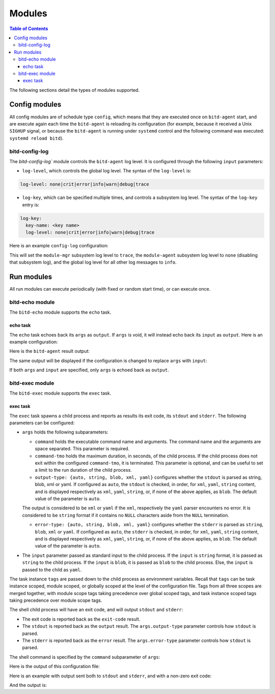 .. Copyright 2018 by Andrei Radulescu-Banu.

   Licensed under the Apache License, Version 2.0 (the "License");
   you may not use this file except in compliance with the License.
   You may obtain a copy of the License at
 
     http://www.apache.org/licenses/LICENSE-2.0

   Unless required by applicable law or agreed to in writing, software
   distributed under the License is distributed on an "AS IS" BASIS,
   WITHOUT WARRANTIES OR CONDITIONS OF ANY KIND, either express or implied.
   See the License for the specific language governing permissions and
   limitations under the License.

*******
Modules
*******

.. contents:: Table of Contents

The following sections detail the types of modules supported.

Config modules
==============
All config modules are of schedule type ``config``, which means that they are executed once on ``bitd-agent`` start, and are execute again each time the ``bitd-agent`` is reloading its configuration (for example, because it received a Unix ``SIGHUP`` signal, or because the ``bitd-agent`` is running under ``systemd`` control and the following command was executed: ``systemd reload bitd``).


bitd-config-log
---------------
The `bitd-config-log`` module controls the ``bitd-agent`` log level. It is configured through the following ``input`` parameters:

- ``log-level``, which controls the global log level. The syntax of the ``log-level`` is:

.. code-block:: none

   log-level: none|crit|error|info|warn|debug|trace

- ``log-key``, which can be specified multiple times, and controls a subsystem log level. The syntax of the ``log-key`` entry is:

.. code-block:: none

   log-key:
     key-name: <key name>
     log-level: none|crit|error|info|warn|debug|trace
   
Here is an example ``config-log`` configuration:


.. code-block:: none
   :linenos:

   modules:
     module-name: bitd-config-log
   task-inst:
     task-name: config-log
     task-inst-name: Config log task instance
     schedule:
       type: config
     input:
       log-level: info
       log-key:
         key-name: module-mgr
         log-level: trace
       log-key:
         key-name: module-agent
         log-level: none

This will set the ``module-mgr`` subsystem log level to ``trace``, the ``module-agent`` subsystem log level to ``none`` (disabling that subsystem log), and the global log level for all other log messages to ``info``.

Run modules
===========
All run modules can execute periodically (with fixed or random start time), or can execute once. 

bitd-echo module
----------------
The ``bitd-echo`` module supports the ``echo`` task.

echo task
^^^^^^^^^
The ``echo`` task echoes back its ``args`` as ``output``. If ``args`` is void, it will instead echo back its ``input`` as ``output``. Here is an example configuration:

.. code-block:: none
   :linenos:
   :emphasize-lines: 9-11

   modules:
     module-name: bitd-echo
   task-inst:
     task-name: echo
     task-inst-name: Echo task instance
     schedule:
       type: periodic
       interval: 1s
     args:
       name-int64: -128
       name-int64: 127

Here is the ``bitd-agent`` result output:

.. code-block:: none
   :linenos:
   :emphasize-lines: 9-11

   $ bitd-agent -c echo.yml 
   ---
   tags:
     task: echo
     task-instance: Echo task instance
   run-id: 0
   run-timestamp: 1539717016893523079
   exit-code: 0
   output:
     name-int64: -128
     name-int64: 127
   ---
   ^C...

The same output will be displayed if the configuration is changed to replace ``args`` with ``input``:

.. code-block:: none
   :linenos:
   :emphasize-lines: 9

   modules:
     module-name: bitd-echo
   task-inst:
     task-name: echo
     task-inst-name: Echo task instance
     schedule:
       type: periodic
       interval: 1s
     input:
       name-int64: -128
       name-int64: 127

If both ``args`` and ``input`` are specified, only ``args`` is echoed back as ``output``.

bitd-exec module
----------------
The ``bitd-exec`` module supports the ``exec`` task.

exec task
^^^^^^^^^
The ``exec`` task spawns a child process and reports as results its exit code, its ``stdout`` and ``stderr``. The following parameters can be configured:

* ``args`` holds the following subparameters:

  * ``command`` holds the executable command name and arguments. The command name and the arguments are space separated. This parameter is required.

  * ``command-tmo`` holds the maximum duration, in seconds, of the child process. If the child process does not exit within the configured ``command-tmo``, it is terminated. This parameter is optional, and can be useful to set a limit to the run duration of the child process.

  * ``output-type: {auto, string, blob, xml, yaml}`` configures whether the ``stdout`` is parsed as string, blob, xml or yaml. If configured as ``auto``, the ``stdout`` is checked, in order, for ``xml``, ``yaml``, ``string`` content, and is displayed respectively as ``xml``, ``yaml``, ``string``, or, if none of the above applies, as ``blob``. The default value of the parameter is ``auto``. 

  The output is considered to be ``xml`` or ``yaml`` if the ``xml``, respectively the ``yaml`` parser encounters no error. It is considered to be ``string`` format if it contains no ``NULL`` characters aside from the ``NULL`` termination.

  * ``error-type: {auto, string, blob, xml, yaml}`` configures whether the ``stderr`` is parsed as ``string``, ``blob``, ``xml`` or ``yaml``. If configured as ``auto``, the ``stderr`` is checked, in order, for ``xml``, ``yaml``, ``string`` content, and is displayed respectively as ``xml``, ``yaml``, ``string``, or, if none of the above applies, as ``blob``. The default value of the parameter is ``auto``. 

* The ``input`` parameter passed as standard input to the child process. If the ``input`` is ``string`` format, it is passed as ``string`` to the child process. If the ``input`` is ``blob``, it is passed as ``blob`` to the child process. Else, the ``input`` is passed to the child as ``yaml``.

The task instance ``tags`` are passed down to the child process as environment variables. Recall that ``tags`` can be task instance scoped, module scoped, or globally scoped at the level of the configuration file. Tags from all three scopes are merged together, with module scope tags taking precedence over global scoped tags, and task instance scoped tags taking precedence over module scope tags. 

.. TO DO: explain conversion of tags to environment variables. Right now, only tags of string types with non-empty names are passed in as environment variables.

The shell child process will have an exit code, and will output ``stdout`` and ``stderr``:

* The exit code is reported back as the ``exit-code`` result.

* The ``stdout`` is reported back as the ``output`` result. The ``args.output-type`` parameter controls how ``stdout`` is parsed.

* The ``stderr`` is reported back as the ``error`` result. The ``args.error-type`` parameter controls how ``stdout`` is parsed.

The shell command is specified by the ``command`` subparameter of ``args``:

.. code-block:: none
   :linenos:
   :emphasize-lines: 10

   modules:
     module-name: bitd-exec
   task-inst:
     task-name: exec
     task-inst-name: Exec task instance
     schedule:
       type: periodic
       interval: 1s
     args:
       command: echo hi

Here is the output of this configuration file:

.. code-block:: none
   :linenos:
   :emphasize-lines: 8-9

   $ bitd-agent -c exec.yml 
   ---
   tags:
     task: echo
     task-instance: Exec task instance
   run-id: 0
   run-timestamp: 1539717825481153340
   exit-code: 0
   output: hi
   ---
   ^C...

Here is an example with output sent both to ``stdout`` and ``stderr``, and with a non-zero exit code:

.. code-block:: none
   :linenos:
   :emphasize-lines: 10

   modules:
     module-name: bitd-exec
   task-inst:
     task-name: exec
     task-inst-name: Exec task instance
     schedule:
       type: periodic
       interval: 1s
     args:
       command: echo hi; echo ho >&2; exit 3

And the output is:

.. code-block:: none
   :linenos:
   :emphasize-lines: 8-10

   $ bitd-agent -c exec.yml 
   ---
   tags:
     task: echo
     task-instance: Exec task instance
   run-id: 0
   run-timestamp: 1539718218405943930
   exit-code: 3
   output: hi
   error: ho
   ---
   ^C...


